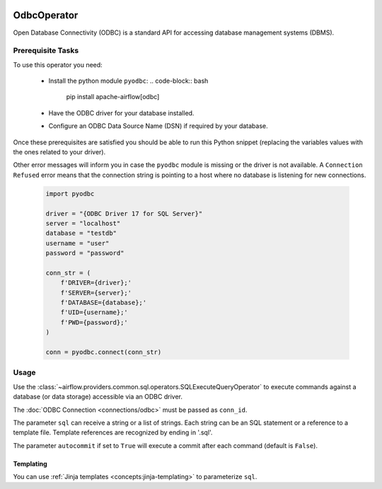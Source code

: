  .. Licensed to the Apache Software Foundation (ASF) under one
    or more contributor license agreements.  See the NOTICE file
    distributed with this work for additional information
    regarding copyright ownership.  The ASF licenses this file
    to you under the Apache License, Version 2.0 (the
    "License"); you may not use this file except in compliance
    with the License.  You may obtain a copy of the License at

 ..   http://www.apache.org/licenses/LICENSE-2.0

 .. Unless required by applicable law or agreed to in writing,
    software distributed under the License is distributed on an
    "AS IS" BASIS, WITHOUT WARRANTIES OR CONDITIONS OF ANY
    KIND, either express or implied.  See the License for the
    specific language governing permissions and limitations
    under the License.

.. _howto/operator:OdbcOperator:

OdbcOperator
============

Open Database Connectivity (ODBC) is a standard API for accessing database
management systems (DBMS).


Prerequisite Tasks
^^^^^^^^^^^^^^^^^^

To use this operator you need:

  * Install the python module ``pyodbc``:
    .. code-block:: bash

        pip install apache-airflow[odbc]

  * Have the ODBC driver for your database installed.
  * Configure an ODBC Data Source Name (DSN) if required by your database.

Once these prerequisites are satisfied you should be able to run
this Python snippet (replacing the variables values with the ones
related to your driver).

Other error messages will inform you in case the ``pyodbc`` module
is missing or the driver is not available. A ``Connection Refused``
error means that the connection string is pointing to a host where no
database is listening for new connections.

  .. code-block:: python

    import pyodbc

    driver = "{ODBC Driver 17 for SQL Server}"
    server = "localhost"
    database = "testdb"
    username = "user"
    password = "password"

    conn_str = (
        f'DRIVER={driver};'
        f'SERVER={server};'
        f'DATABASE={database};'
        f'UID={username};'
        f'PWD={password};'
    )

    conn = pyodbc.connect(conn_str)

Usage
^^^^^
Use the :class:`~airflow.providers.common.sql.operators.SQLExecuteQueryOperator` to execute
commands against a database (or data storage) accessible via an ODBC driver.

The :doc:`ODBC Connection <connections/odbc>` must be passed as
``conn_id``.

.. exampleinclude:: /../../providers/odbc/tests/system/odbc/example_odbc.py
    :language: python
    :start-after: [START howto_operator_odbc]
    :end-before: [END howto_operator_odbc]


The parameter ``sql`` can receive a string or a list of strings.
Each string can be an SQL statement or a reference to a template file.
Template references are recognized by ending in '.sql'.

The parameter ``autocommit`` if set to ``True`` will execute a commit after
each command (default is ``False``).

Templating
----------

You can use :ref:`Jinja templates <concepts:jinja-templating>` to parameterize
``sql``.

.. exampleinclude:: /../../providers/odbc/tests/system/odbc/example_odbc.py
    :language: python
    :start-after: [START howto_operator_odbc_template]
    :end-before: [END howto_operator_odbc_template]